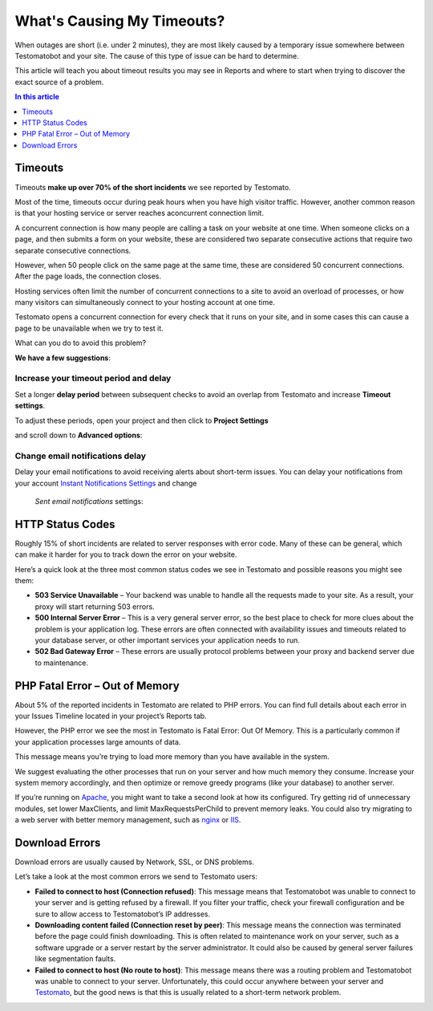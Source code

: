 What's Causing My Timeouts?
===========================

When outages are short (i.e. under 2 minutes), they are most likely caused by
a temporary issue somewhere between Testomatobot and your site. The cause of
this type of issue can be hard to determine.

This article will teach you about timeout results you may see in Reports and
where to start when trying to discover the exact source of a problem.

.. contents:: In this article
   :local:
   :depth: 1

Timeouts
--------

Timeouts **make up over 70% of the short incidents** we see reported by Testomato.

Most of the time, timeouts occur during peak hours when you have high visitor
traffic. However, another common reason is that your hosting service or server
reaches aconcurrent connection limit.

A concurrent connection is how many people are calling a task on your website
at one time. When someone clicks on a page, and then submits a form on your
website, these are considered two separate consecutive actions that require
two separate consecutive connections.

However, when 50 people click on the same page at the same time, these are
considered 50 concurrent connections. After the page loads, the connection
closes.

Hosting services often limit the number of concurrent connections to a site
to avoid an overload of processes, or how many visitors can simultaneously
connect to your hosting account at one time.

Testomato opens a concurrent connection for every check that it runs on your
site, and in some cases this can cause a page to be unavailable when we try
to test it.

What can you do to avoid this problem?

**We have a few suggestions**:

Increase your timeout period and delay
~~~~~~~~~~~~~~~~~~~~~~~~~~~~~~~~~~~~~~

Set a longer **delay period** between subsequent checks to avoid an overlap
from Testomato and increase **Timeout settings**.

To adjust these periods, open your project and then click to
**Project Settings**

.. image:: /uptime/project-settings.png
   :alt: Project Settings
   :align: center

and scroll down to **Advanced options**:

.. image:: /uptime/advanced-options.png
   :alt: Advanced options
   :align: center

Change email notifications delay
~~~~~~~~~~~~~~~~~~~~~~~~~~~~~~~~

Delay your email notifications to avoid receiving alerts about short-term issues.
You can delay your notifications from your account `Instant Notifications
Settings <https://www.testomato.com/user/notifications-settings>`_ and change
 *Sent email notifications* settings:

.. image:: /uptime/sent-email-notifications.png
   :alt: Sent Email Notifications
   :align: center

HTTP Status Codes
-----------------
Roughly 15% of short incidents are related to server responses with error code.
Many of these can be general, which can make it harder for you to track down
the error on your website.

Here’s a quick look at the three most common status codes we see in Testomato
and possible reasons you might see them:

* **503 Service Unavailable** – Your backend was unable to handle all the
  requests made to your site. As a result, your proxy will start returning
  503 errors.
* **500 Internal Server Error** – This is a very general server error, so the
  best place to check for more clues about the problem is your application log.
  These errors are often connected with availability issues and timeouts
  related to your database server, or other important services your application
  needs to run.
* **502 Bad Gateway Error** – These errors are usually protocol problems between
  your proxy and backend server due to maintenance.

PHP Fatal Error – Out of Memory
-------------------------------

About 5% of the reported incidents in Testomato are related to PHP errors. You
can find full details about each error in your Issues Timeline located in your
project’s  Reports tab.

However, the PHP error we see the most in Testomato is  Fatal Error: Out Of
Memory. This is a particularly common if your application processes large
amounts of data.

This message means you’re trying to load more memory than you have available in
the system.

We suggest evaluating the other processes that run on your server and  how much
memory they consume. Increase your system memory accordingly, and then optimize
or remove greedy programs (like your database) to another server.

If you’re running on `Apache <https://httpd.apache.org/>`_, you might want to
take a second look at how its configured. Try getting rid of unnecessary
modules, set lower MaxClients, and limit MaxRequestsPerChild to prevent memory
leaks. You could also try migrating to a web server with better memory
management, such as `nginx <http://nginx.org/en/>`_ or
`IIS <http://www.iis.net/>`_.

Download Errors
---------------

Download errors are usually caused by Network, SSL, or DNS problems.

Let’s take a look at the most common errors we send to Testomato users:

* **Failed to connect to host (Connection refused)**: This message means that
  Testomatobot was unable to connect to your server and is getting refused by
  a firewall. If you filter your traffic, check your firewall configuration and
  be sure to allow access to Testomatobot’s  IP addresses.
* **Downloading content failed (Connection reset by peer)**: This message means
  the connection was terminated before the page could finish downloading. This
  is often related to maintenance work on your server, such as a software
  upgrade or a server restart by the server administrator. It could also be
  caused by general server failures like segmentation faults.
* **Failed to connect to host (No route to host)**: This message means there was
  a routing problem and Testomatobot was unable to connect to your server.
  Unfortunately, this could occur anywhere between your server
  and `Testomato <https://www.testomato.com>`_, but the good news is that this
  is usually related to a short-term network problem.
